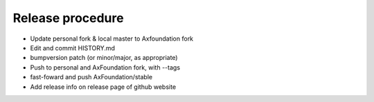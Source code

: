 Release procedure
==================

- Update personal fork & local master to Axfoundation fork
- Edit and commit HISTORY.md
- bumpversion patch (or minor/major, as appropriate)
- Push to personal and AxFoundation fork, with --tags
- fast-foward and push AxFoundation/stable
- Add release info on release page of github website